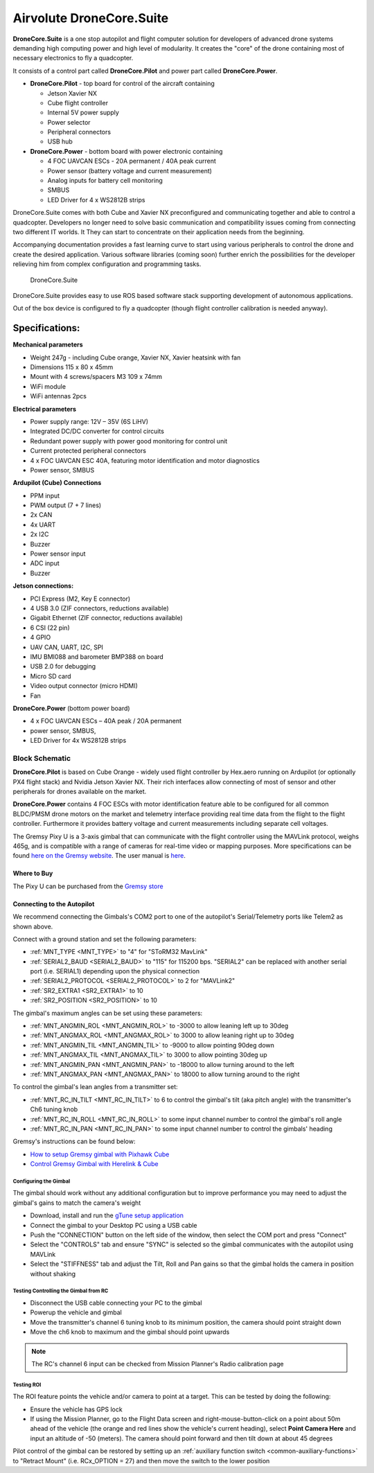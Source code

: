 .. _common-airvolute-DroneCore-Suite:

===========================
Airvolute DroneCore.Suite
===========================

**DroneCore.Suite** is a one stop autopilot and flight computer solution for developers of advanced drone systems demanding high computing power and high level of modularity. It creates the "core" of the drone containing most of necessary electronics to fly a quadcopter.

.. image:: ../../../images/airvolute_droneCore.Suite_9233.jpg

It consists of a control part called **DroneCore.Pilot** and power part called **DroneCore.Power**.



-  **DroneCore.Pilot** - top board for control of the aircraft
   containing

   -  Jetson Xavier NX
   -  Cube flight controller
   -  Internal 5V power supply
   -  Power selector
   -  Peripheral connectors
   -  USB hub

-  **DroneCore.Power** - bottom board with power electronic containing

   -  4 FOC UAVCAN ESCs - 20A permanent / 40A peak current
   -  Power sensor (battery voltage and current measurement)
   -  Analog inputs for battery cell monitoring
   -  SMBUS
   -  LED Driver for 4 x WS2812B strips


DroneCore.Suite comes with both Cube and Xavier NX preconfigured and communicating together and able to control a quadcopter. Developers no longer need to solve basic communication and compatibility issues coming from connecting two different IT worlds. It They can start to concentrate on their application needs from the beginning.

Accompanying documentation provides a fast learning curve to start using various peripherals to control the drone and create the desired application.
Various software libraries (coming soon) further enrich the possibilities for the developer relieving him from complex configuration and programming tasks.

  DroneCore.Suite


DroneCore.Suite provides easy to use ROS based software stack supporting
development of autonomous applications.

Out of the box device is configured to fly a quadcopter (though flight
controller calibration is needed anyway).

Specifications:
^^^^^^^^^^^^^^^

**Mechanical parameters**

-  Weight 247g - including Cube orange, Xavier NX, Xavier heatsink with
   fan
-  Dimensions 115 x 80 x 45mm
-  Mount with 4 screws/spacers M3 109 x 74mm
-  WiFi module
-  WiFi antennas 2pcs

**Electrical parameters**

-  Power supply range: 12V – 35V (6S LiHV)
-  Integrated DC/DC converter for control circuits
-  Redundant power supply with power good monitoring for control unit
-  Current protected peripheral connectors
-  4 x FOC UAVCAN ESC 40A, featuring motor identification and motor
   diagnostics
-  Power sensor, SMBUS

**Ardupilot (Cube) Connections**

-  PPM input
-  PWM output (7 + 7 lines)
-  2x CAN
-  4x UART
-  2x I2C
-  Buzzer
-  Power sensor input
-  ADC input
-  Buzzer

**Jetson connections:**

-  PCI Express (M2, Key E connector)
-  4 USB 3.0 (ZIF connectors, reductions available)
-  Gigabit Ethernet (ZIF connector, reductions available)
-  6 CSI (22 pin)
-  4 GPIO
-  UAV CAN, UART, I2C, SPI
-  IMU BMI088 and barometer BMP388 on board
-  USB 2.0 for debugging
-  Micro SD card
-  Video output connector (micro HDMI)
-  Fan

**DroneCore.Power** (bottom power board)

-  4 x FOC UAVCAN ESCs – 40A peak / 20A permanent
-  power sensor, SMBUS,
-  LED Driver for 4x WS2812B strips

---------------------------
Block Schematic
---------------------------
.. image:: ../../../images/airvolute_DroneCore.Pilot_block_diagram.svg


   

**DroneCore.Pilot** is based on Cube Orange - widely used flight controller by Hex.aero running on Ardupilot (or optionally PX4 flight stack) and Nvidia Jetson Xavier NX. Their rich interfaces allow connecting of most of sensor and other peripherals for drones available on the market.

**DroneCore.Power** contains 4 FOC ESCs with motor identification feature able to be configured for all common BLDC/PMSM drone motors on the market and telemetry interface providing real time data from the flight to the flight controller. Furthermore it provides battery voltage and current measurements including separate cell voltages.




The Gremsy Pixy U is a 3-axis gimbal that can communicate with the flight controller using the MAVLink protocol, weighs 465g, and is compatible with a range of cameras for real-time video or mapping purposes.  More specifications can be found `here on the Gremsy website <https://gremsy.com/pixy-u-spec/>`__.  The user manual is `here <https://gremsy.com/pixy-u-manual/>`__.





Where to Buy
============

The Pixy U can be purchased from the `Gremsy store <https://store.gremsy.com/product/pixy-u/>`__

Connecting to the Autopilot
===========================

.. image:: ../../../images/gremsy-pixyu-autopilot.png
    :target: ../_images/gremsy-pixyu-autopilot.png
    :width: 450px

We recommend connecting the Gimbals's COM2 port to one of the autopilot's Serial/Telemetry ports like Telem2 as shown above.

Connect with a ground station and set the following parameters:

- :ref:`MNT_TYPE <MNT_TYPE>` to "4" for "SToRM32 MavLink"
- :ref:`SERIAL2_BAUD <SERIAL2_BAUD>` to "115" for 115200 bps.  "SERIAL2" can be replaced with another serial port (i.e. SERIAL1) depending upon the physical connection
- :ref:`SERIAL2_PROTOCOL <SERIAL2_PROTOCOL>` to 2 for "MAVLink2"
- :ref:`SR2_EXTRA1 <SR2_EXTRA1>` to 10
- :ref:`SR2_POSITION <SR2_POSITION>` to 10

The gimbal's maximum angles can be set using these parameters:

- :ref:`MNT_ANGMIN_ROL <MNT_ANGMIN_ROL>` to -3000 to allow leaning left up to 30deg
- :ref:`MNT_ANGMAX_ROL <MNT_ANGMAX_ROL>` to 3000 to allow leaning right up to 30deg
- :ref:`MNT_ANGMIN_TIL <MNT_ANGMIN_TIL>` to -9000 to allow pointing 90deg down
- :ref:`MNT_ANGMAX_TIL <MNT_ANGMAX_TIL>` to 3000 to allow pointing 30deg up
- :ref:`MNT_ANGMIN_PAN <MNT_ANGMIN_PAN>` to -18000 to allow turning around to the left
- :ref:`MNT_ANGMAX_PAN <MNT_ANGMAX_PAN>` to 18000 to allow turning around to the right

To control the gimbal's lean angles from a transmitter set:

- :ref:`MNT_RC_IN_TILT <MNT_RC_IN_TILT>` to 6 to control the gimbal's tilt (aka pitch angle) with the transmitter's Ch6 tuning knob
- :ref:`MNT_RC_IN_ROLL <MNT_RC_IN_ROLL>` to some input channel number to control the gimbal's roll angle
- :ref:`MNT_RC_IN_PAN <MNT_RC_IN_PAN>` to some input channel number to control the gimbals' heading

Gremsy's instructions can be found below:

- `How to setup Gremsy gimbal with Pixhawk Cube <https://support.gremsy.com/support/solutions/articles/36000189926-how-to-setup-gremsy-gimbal-with-pixhawk-cube>`__
- `Control Gremsy Gimbal with Herelink & Cube <https://support.gremsy.com/support/solutions/articles/36000222529-control-gremsy-gimbal-with-herelink-cube-pilot>`__

Configuring the Gimbal
----------------------

The gimbal should work without any additional configuration but to improve performance you may need to adjust the gimbal's gains to match the camera's weight

- Download, install and run the `gTune setup application <https://github.com/Gremsy/gTuneDesktop/releases>`__
- Connect the gimbal to your Desktop PC using a USB cable
- Push the "CONNECTION" button on the left side of the window, then select the COM port and press "Connect"
- Select the "CONTROLS" tab and ensure "SYNC" is selected so the gimbal communicates with the autopilot using MAVLink
- Select the "STIFFNESS" tab and adjust the Tilt, Roll and Pan gains so that the gimbal holds the camera in position without shaking

Testing Controlling the Gimbal from RC
--------------------------------------

- Disconnect the USB cable connecting your PC to the gimbal
- Powerup the vehicle and gimbal
- Move the transmitter's channel 6 tuning knob to its minimum position, the camera should point straight down
- Move the ch6 knob to maximum and the gimbal should point upwards

.. note::

   The RC's channel 6 input can be checked from Mission Planner's Radio calibration page

Testing ROI
-----------

The ROI feature points the vehicle and/or camera to point at a target.  This can be tested by doing the following:

- Ensure the vehicle has GPS lock
- If using the Mission Planner, go to the Flight Data screen and right-mouse-button-click on a point about 50m ahead of the vehicle (the orange and red lines show the vehicle's current heading), select **Point Camera Here** and input an altitude of -50 (meters).  The camera should point forward and then tilt down at about 45 degrees

.. image:: ../../../images/Tarot_BenchTestROI.jpg
    :target: ../_images/Tarot_BenchTestROI.jpg

Pilot control of the gimbal can be restored by setting up an :ref:`auxiliary function switch <common-auxiliary-functions>` to "Retract Mount" (i.e. RCx_OPTION = 27) and then move the switch to the lower position
